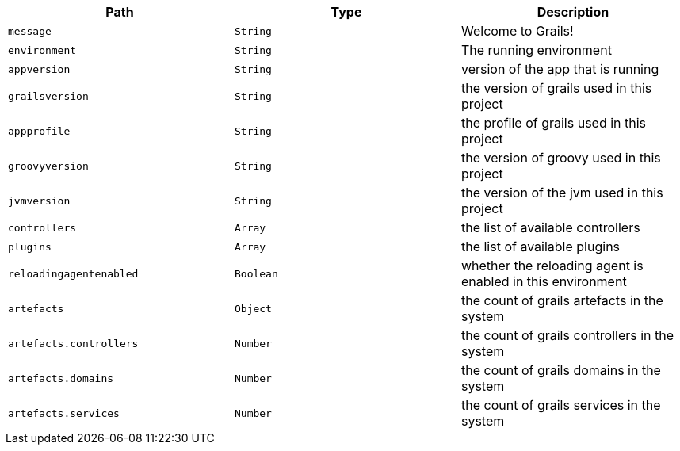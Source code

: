 |===
|Path|Type|Description

|`message`
|`String`
|Welcome to Grails!

|`environment`
|`String`
|The running environment

|`appversion`
|`String`
|version of the app that is running

|`grailsversion`
|`String`
|the version of grails used in this project

|`appprofile`
|`String`
|the profile of grails used in this project

|`groovyversion`
|`String`
|the version of groovy used in this project

|`jvmversion`
|`String`
|the version of the jvm used in this project

|`controllers`
|`Array`
|the list of available controllers

|`plugins`
|`Array`
|the list of available plugins

|`reloadingagentenabled`
|`Boolean`
|whether the reloading agent is enabled in this environment

|`artefacts`
|`Object`
|the count of grails artefacts in the system

|`artefacts.controllers`
|`Number`
|the count of grails controllers in the system

|`artefacts.domains`
|`Number`
|the count of grails domains in the system

|`artefacts.services`
|`Number`
|the count of grails services in the system

|===